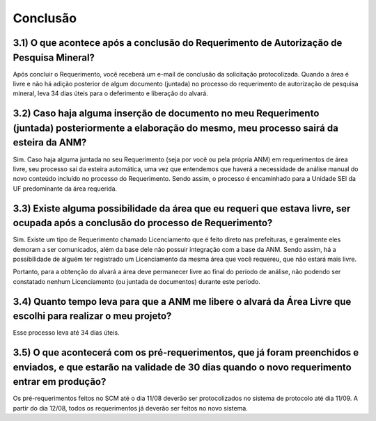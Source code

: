 Conclusão
=======================================================================

3.1) O que acontece após a conclusão do Requerimento de Autorização de Pesquisa Mineral?
-----------------------------------------------------------------------

Após concluir o Requerimento, você receberá um e-mail de conclusão da solicitação protocolizada. Quando a área é livre e não há adição posterior de algum documento (juntada) no processo do requerimento de autorização de pesquisa mineral, leva 34 dias úteis para o deferimento e liberação do alvará.


3.2) Caso haja alguma inserção de documento no meu Requerimento (juntada) posteriormente a elaboração do mesmo, meu processo sairá da esteira da ANM?
-----------------------------------------------------------------------

Sim. Caso haja alguma juntada no seu Requerimento (seja por você ou pela própria ANM) em requerimentos de área livre, seu processo sai da esteira automática, uma vez que entendemos que haverá a necessidade de análise manual do novo conteúdo incluído no processo do Requerimento. Sendo assim, o processo é encaminhado para a Unidade SEI da UF predominante da área requerida.


3.3) Existe alguma possibilidade da área que eu requeri que estava livre, ser ocupada após a conclusão do processo de Requerimento?
-----------------------------------------------------------------------

Sim. Existe um tipo de Requerimento chamado Licenciamento que é feito direto nas prefeituras, e geralmente eles demoram a ser comunicados, além da base dele não possuir integração com a base da ANM. Sendo assim, há a possibilidade de alguém ter registrado um Licenciamento da mesma área que você requereu, que não estará mais livre.

Portanto, para a obtenção do alvará a área deve permanecer livre ao final do período de análise, não podendo ser constatado nenhum Licenciamento (ou juntada de documentos) durante este período.


3.4) Quanto tempo leva para que a ANM me libere o alvará da Área Livre que escolhi para realizar o meu projeto?
-----------------------------------------------------------------------

Esse processo leva até 34 dias úteis.


3.5) O que acontecerá com os pré-requerimentos, que já foram preenchidos e enviados, e que estarão na validade de 30 dias quando o novo requerimento entrar em produção?
-----------------------------------------------------------------------

Os pré-requerimentos feitos no SCM até o dia 11/08 deverão ser protocolizados no sistema de protocolo até dia 11/09. A partir do dia 12/08, todos os requerimentos já deverão ser feitos no novo sistema.

